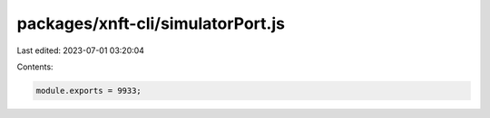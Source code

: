 packages/xnft-cli/simulatorPort.js
==================================

Last edited: 2023-07-01 03:20:04

Contents:

.. code-block:: js

    module.exports = 9933;


